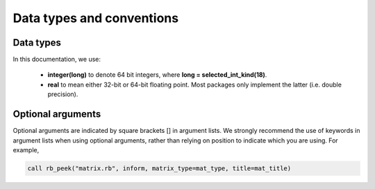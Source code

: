 **************************
Data types and conventions
**************************

Data types
----------

In this documentation, we use:

   * **integer(long)** to denote 64 bit integers, where
     **long = selected_int_kind(18)**.
   * **real** to mean either 32-bit or 64-bit floating point. Most packages
     only implement the latter (i.e. double precision).


Optional arguments
------------------

Optional arguments are indicated by square brackets [] in argument lists.
We strongly recommend the use of keywords in argument lists when using
optional arguments, rather than relying on position to indicate which you are
using. For example,

.. code-block:: Fortran

   call rb_peek("matrix.rb", inform, matrix_type=mat_type, title=mat_title)
